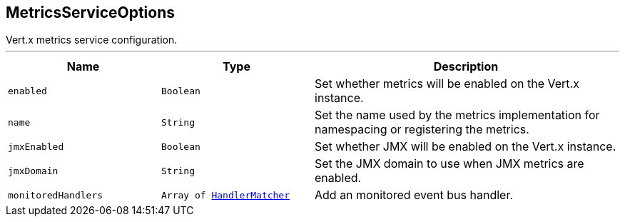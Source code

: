 == MetricsServiceOptions

++++
 Vert.x metrics service configuration.
++++
'''

[cols=">25%,^25%,50%"]
[frame="topbot"]
|===
^|Name | Type ^| Description

|[[enabled]]`enabled`
|`Boolean`
|+++
Set whether metrics will be enabled on the Vert.x instance.+++

|[[name]]`name`
|`String`
|+++
Set the name used by the metrics implementation for namespacing or registering the metrics.+++

|[[jmxEnabled]]`jmxEnabled`
|`Boolean`
|+++
Set whether JMX will be enabled on the Vert.x instance.+++

|[[jmxDomain]]`jmxDomain`
|`String`
|+++
Set the JMX domain to use when JMX metrics are enabled.+++

|[[monitoredHandlers]]`monitoredHandlers`
|`Array of link:HandlerMatcher.html[HandlerMatcher]`
|+++
Add an monitored event bus handler.+++
|===
